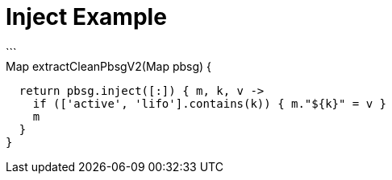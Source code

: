 // IF YOU DO NOT SEE FORMATTED OUTPUT.
// CONSIDER INSTALLING AN ASCIIDOC BROWSER EXTENSION:
// https://docs.asciidoctor.org/browser-extension/install/

= Inject Example
```
// Map reduce approach?
Map extractCleanPbsgV2(Map pbsg) {
  return pbsg.inject([:]) { m, k, v ->
    if (['active', 'lifo'].contains(k)) { m."${k}" = v }
    m
  }
}
```
